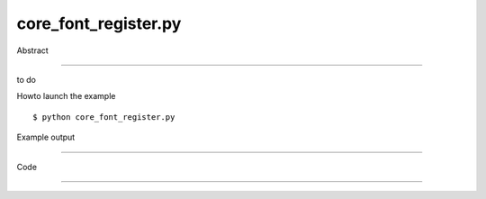 core_font_register.py
============

Abstract

------

to do

Howto launch the example ::

  $ python core_font_register.py

Example output

------

  .. image:: images/screenshots/capture-core_font_register-1-1510045519.jpeg


Code

------


  .. highlight:: python
    :linenothreshold: 5

    
    import os
    
    from OCC.Display.SimpleGui import init_display
    from OCC.Addons import text_to_brep, register_font, Font_FA_Bold, Font_FA_Regular
    
    display, start_display, add_menu, add_function_to_menu = init_display()
    
    # register the Respective font
    register_font(os.path.join('.', 'fonts', 'Respective.ttf'))
    
    # text
    # Poetry from Paul Verlaine, Chanson d'Automne
    text = """Les sanglots longs
    Des violons
    De l'automne
    Blessent mon cœur
    D'une langueur monotone
    
    Tout suffocant
    Et blême, quand
    Sonne l'heure,
    Je me souviens
    Des jours anciens
    Et je pleure
    
    Et je m'en vais
    Au vent mauvais
    Qui m'emporte
    Deçà, delà,
    Pareil à la
    Feuille morte."""
    ## create a basic string
    arialbold_brep_string = text_to_brep(text, "Respective", Font_FA_Regular, 12., True)
    
    ## Then display the string
    display.DisplayColoredShape(arialbold_brep_string, color= 'WHITE',update=True)
    
    start_display()
